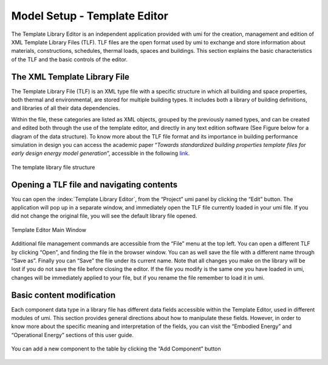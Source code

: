 Model Setup - Template Editor
=============================

The Template Library Editor is an independent application provided with umi for the creation, management and edition of XML Template Library Files (TLF). TLF files are the open format used by umi to exchange and store information about materials, constructions, schedules, thermal loads, spaces and buildings. This section explains the basic characteristics of the TLF and the basic controls of the editor.

The XML Template Library File
-----------------------------

The Template Library File (TLF) is an XML type file with a specific structure in which all building and space properties, both thermal and environmental, are stored for multiple building types. It includes both a library of building definitions, and libraries of all their data
dependencies.

Within the file, these categories are listed as XML objects, grouped by the previously named types, and can be created and edited both through the use of the template editor, and directly in any text edition software (See Figure below for a diagram of the data structure). To know more about the TLF file format and its importance in building performance simulation in design you can access the academic paper “\ *Towards standardized building properties template files for early design energy model generation*\ ”, accessible in the following `link <http://web.mit.edu/sustainabledesignlab/publications/TemplateEditor_SimBuild2014.pdf>`__.

.. figure:: ./assets/model-setup-buildings-bfh76534.png
   :align: center
   :alt: TLF

   The template library file structure


Opening a TLF file and navigating contents
------------------------------------------

You can open the :index:`Template Library Editor`, from the “Project” umi panel by clicking the “Edit” button. The application will pop up in a separate window, and immediately open the TLF file currently loaded in your umi file. If you did not change the original file, you will see the default library file opened.

.. figure:: ./assets/model-setup-buildings-spy763946.png
   :align: center

   Template Editor Main Window

Additional file management commands are accessible from the “File” menu at the top left. You can open a different TLF by clicking “Open”, and finding the file in the browser window. You can as well save the file with a different name through “Save as”. Finally you can “Save” the file under its current name. Note that all changes you make on the library will be lost if you do not save the file before closing the editor. If the file you modify is the same one you have loaded in umi, changes will be immediately applied to your file, but if you rename the file remember to load it in umi.

Basic content modification
--------------------------

Each component data type in a library file has different data fields accessible within the Template Editor, used in different modules of umi. This section provides general directions about how to manipulate these fields. However, in order to know more about the specific meaning and interpretation of the fields, you can visit the “Embodied Energy” and “Operational Energy” sections of this user guide.

.. figure:: ./assets/model-setup-buildings-jvt65328.png
   :align: center
   :alt: Component settings
   :scale: 50 %

   You can add a new component to the table by clicking the “Add Component” button
